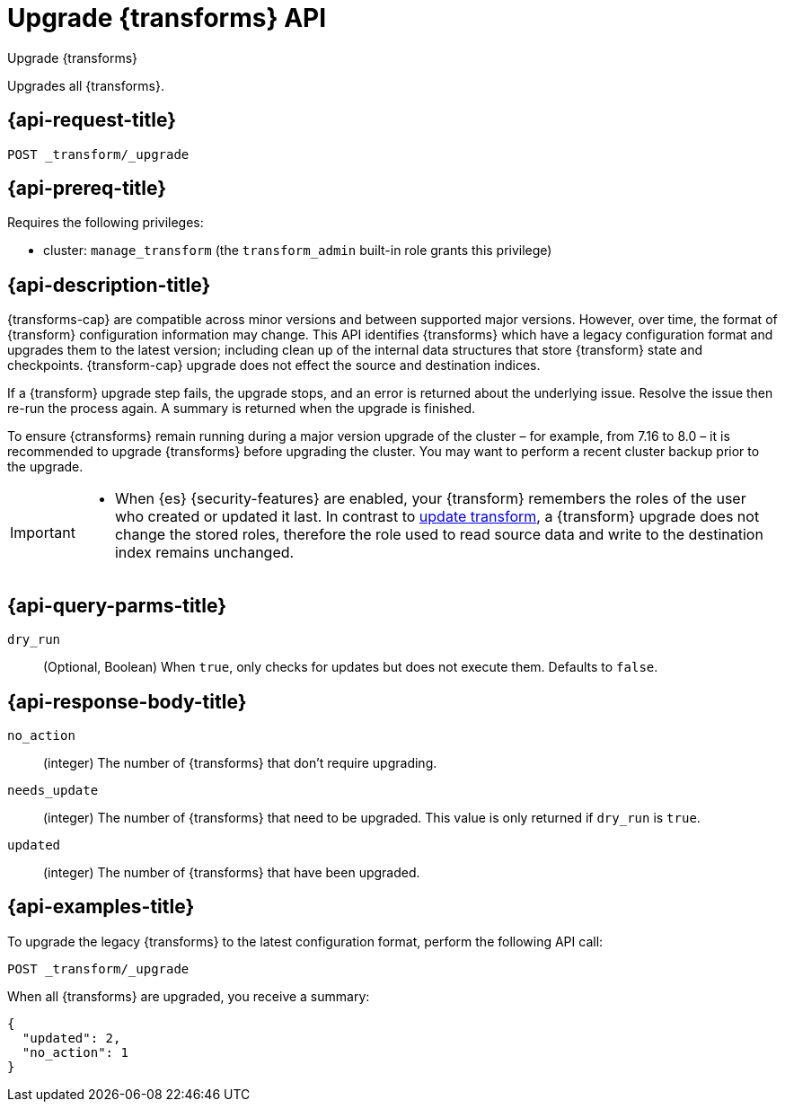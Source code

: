 [role="xpack"]
[testenv="basic"]
[[upgrade-transforms]]
= Upgrade {transforms} API

[subs="attributes"]
++++
<titleabbrev>Upgrade {transforms}</titleabbrev>
++++

Upgrades all {transforms}.

[[upgrade-transforms-request]]
== {api-request-title}

`POST _transform/_upgrade`

[[upgrade-transforms-prereqs]]
== {api-prereq-title}

Requires the following privileges:

* cluster: `manage_transform` (the `transform_admin` built-in role grants this
  privilege)


[[upgrade-transforms-desc]]
== {api-description-title}

{transforms-cap} are compatible across minor versions and between supported 
major versions. However, over time, the format of {transform} configuration 
information may change. This API identifies {transforms} which have a legacy 
configuration format and upgrades them to the latest version; including clean up 
of the internal data structures that store {transform} state and checkpoints. 
{transform-cap} upgrade does not effect the source and destination indices.

If a {transform} upgrade step fails, the upgrade stops, and an error is returned 
about the underlying issue. Resolve the issue then re-run the process again. A 
summary is returned when the upgrade is finished.

To ensure {ctransforms} remain running during a major version upgrade of the 
cluster – for example, from 7.16 to 8.0 – it is recommended to upgrade 
{transforms} before upgrading the cluster. You may want to perform a recent 
cluster backup prior to the upgrade.


[IMPORTANT]
====

* When {es} {security-features} are enabled, your {transform} remembers the 
roles of the user who created or updated it last. In contrast to 
<<update-transform,update transform>>, a {transform} upgrade does not change the 
stored roles, therefore the role used to read source data and write to the 
destination index remains unchanged.

====


[[upgrade-transforms-query-parms]]
== {api-query-parms-title}

`dry_run`::
  (Optional, Boolean) When `true`, only checks for updates but does not execute 
  them. Defaults to `false`.


[[upgrade-transforms-response-body]]
== {api-response-body-title}

`no_action`::
  (integer) The number of {transforms} that don't require upgrading.

`needs_update`::
  (integer) The number of {transforms} that need to be upgraded. This value is 
  only returned if `dry_run` is `true`.

`updated`:: 
  (integer) The number of {transforms} that have been upgraded.



[[upgrade-transforms-example]]
== {api-examples-title}

To upgrade the legacy {transforms} to the latest configuration format, perform 
the following API call:

[source,console]
--------------------------------------------------
POST _transform/_upgrade
--------------------------------------------------
// TEST[setup:simple_kibana_continuous_pivot]

When all {transforms} are upgraded, you receive a summary:

[source,console-result]
----
{
  "updated": 2,
  "no_action": 1
}
----
// TESTRESPONSE[skip:TBD]
